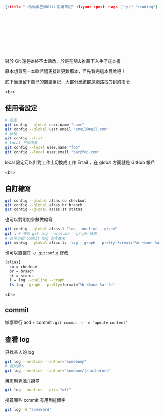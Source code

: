 #+OPTIONS: toc:nil
#+BEGIN_SRC json :noexport:
{:title "〈為你自己學Git〉閱讀筆記" :layout :post :tags ["git" "reading"] :toc false}
#+END_SRC
* 　


** 　

對於 Git 還是始終不太熟悉，於是在朋友推薦下入手了這本書

原本想買另一本歐若禮更複雜更難那本，但先看完這本再說吧！

底下簡單留下自己的閱讀筆記，大部分應該都是網路找的到的指令

<br>

** 使用者設定

#+BEGIN_SRC bash
# 設定
git config --global user.name "name"
git config --global user.email "email@mail.com"
# 檢視
git config --list
# local 不同作者
git config --local user.name "foo"
git config --local user.email "bar@foo.com"
#+END_SRC

local 設定可以針對工作上切換成工作 Email ，在 global 方面就是 GitHub 帳戶

<br>

** 自訂縮寫

#+BEGIN_SRC bash
git config --global alias.co checkout
git config --global alias.br branch
git config --global alias.st status
#+END_SRC

也可以對附加參數做縮寫

#+BEGIN_SRC bash
git config --global alias.l "log --oneline --graph"
git l # 等同 git log --oneline --graph 意思
# 也可以把 commit msg 包含進來
git config --global alias.ls 'log --graph --pretty=format:"%h <%an> %ar %s"'
#+END_SRC

也可以直接在 =~/.gitconfig= 修改

#+BEGIN_SRC bash
[alias]
  co = checkout
  br = branch
  st = status
  l = log --oneline --graph
  ls log --graph --pretty=format="%h <%an> %ar %s"
#+END_SRC

<br>

** commit

懶惰單行 add + commit : =git commit -a -m "update content"=

** 查看 log

只找某人的 log

#+BEGIN_SRC bash
git log --oneline --author="somebody"
# 查找兩人
git log --oneline --author="someone/|anotherone"
#+END_SRC

用正則表達式搜尋

#+BEGIN_SRC bash
git log --oneline --grep "wtf"
#+END_SRC

搜尋哪些 commit 有用到這個字

#+BEGIN_SRC bash
git log -S "someword"
#+END_SRC
